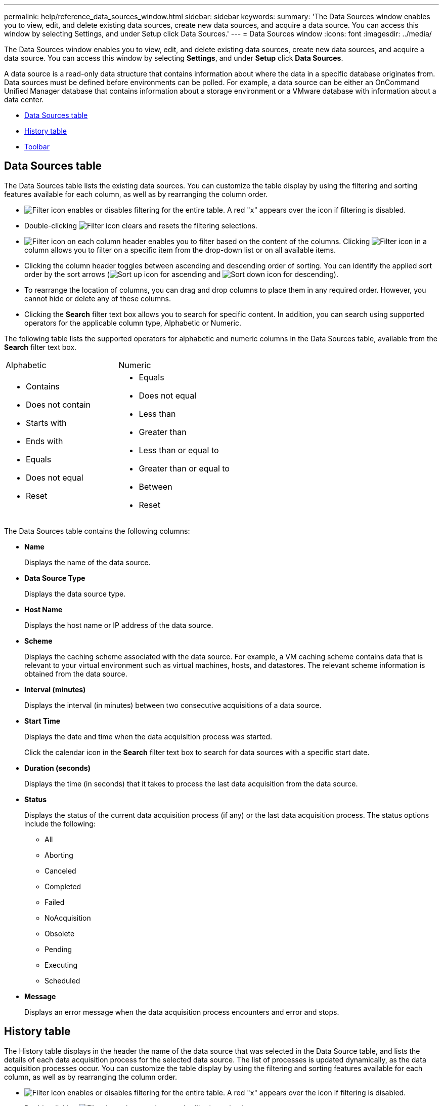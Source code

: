 ---
permalink: help/reference_data_sources_window.html
sidebar: sidebar
keywords: 
summary: 'The Data Sources window enables you to view, edit, and delete existing data sources, create new data sources, and acquire a data source. You can access this window by selecting Settings, and under Setup click Data Sources.'
---
= Data Sources window
:icons: font
:imagesdir: ../media/

The Data Sources window enables you to view, edit, and delete existing data sources, create new data sources, and acquire a data source. You can access this window by selecting *Settings*, and under *Setup* click *Data Sources*.

A data source is a read-only data structure that contains information about where the data in a specific database originates from. Data sources must be defined before environments can be polled. For example, a data source can be either an OnCommand Unified Manager database that contains information about a storage environment or a VMware database with information about a data center.

* <<GUID-65BFF234-5FF3-498A-8597-787005532741,Data Sources table>>
* <<GUID-E9AADB76-2F48-41F0-843C-38E4652240B7,History table>>
* <<GUID-F54D39AA-60D5-4218-B0B9-A04A6C196BFD,Toolbar>>

== Data Sources table

The Data Sources table lists the existing data sources. You can customize the table display by using the filtering and sorting features available for each column, as well as by rearranging the column order.

* image:../media/filter_icon_wfa.gif[Filter icon] enables or disables filtering for the entire table. A red "x" appears over the icon if filtering is disabled.
* Double-clicking image:../media/filter_icon_wfa.gif[Filter icon] clears and resets the filtering selections.
* image:../media/wfa_filter_icon.gif[Filter icon] on each column header enables you to filter based on the content of the columns. Clicking image:../media/wfa_filter_icon.gif[Filter icon] in a column allows you to filter on a specific item from the drop-down list or on all available items.
* Clicking the column header toggles between ascending and descending order of sorting. You can identify the applied sort order by the sort arrows (image:../media/wfa_sortarrow_up_icon.gif[Sort up icon] for ascending and image:../media/wfa_sortarrow_down_icon.gif[Sort down icon] for descending).
* To rearrange the location of columns, you can drag and drop columns to place them in any required order. However, you cannot hide or delete any of these columns.
* Clicking the *Search* filter text box allows you to search for specific content. In addition, you can search using supported operators for the applicable column type, Alphabetic or Numeric.

The following table lists the supported operators for alphabetic and numeric columns in the Data Sources table, available from the *Search* filter text box.

|===
| Alphabetic| Numeric
a|

* Contains
* Does not contain
* Starts with
* Ends with
* Equals
* Does not equal
* Reset

a|

* Equals
* Does not equal
* Less than
* Greater than
* Less than or equal to
* Greater than or equal to
* Between
* Reset

|===
The Data Sources table contains the following columns:

* *Name*
+
Displays the name of the data source.

* *Data Source Type*
+
Displays the data source type.

* *Host Name*
+
Displays the host name or IP address of the data source.

* *Scheme*
+
Displays the caching scheme associated with the data source. For example, a VM caching scheme contains data that is relevant to your virtual environment such as virtual machines, hosts, and datastores. The relevant scheme information is obtained from the data source.

* *Interval (minutes)*
+
Displays the interval (in minutes) between two consecutive acquisitions of a data source.

* *Start Time*
+
Displays the date and time when the data acquisition process was started.
+
Click the calendar icon in the *Search* filter text box to search for data sources with a specific start date.

* *Duration (seconds)*
+
Displays the time (in seconds) that it takes to process the last data acquisition from the data source.

* *Status*
+
Displays the status of the current data acquisition process (if any) or the last data acquisition process. The status options include the following:

 ** All
 ** Aborting
 ** Canceled
 ** Completed
 ** Failed
 ** NoAcquisition
 ** Obsolete
 ** Pending
 ** Executing
 ** Scheduled

* *Message*
+
Displays an error message when the data acquisition process encounters and error and stops.

== History table

The History table displays in the header the name of the data source that was selected in the Data Source table, and lists the details of each data acquisition process for the selected data source. The list of processes is updated dynamically, as the data acquisition processes occur. You can customize the table display by using the filtering and sorting features available for each column, as well as by rearranging the column order.

* image:../media/filter_icon_wfa.gif[Filter icon] enables or disables filtering for the entire table. A red "x" appears over the icon if filtering is disabled.
* Double-clicking image:../media/filter_icon_wfa.gif[Filter icon] clears and resets the filtering selections.
* image:../media/wfa_filter_icon.gif[Filter icon] on each column header enables you to filter based on the content of the columns. Clicking image:../media/wfa_filter_icon.gif[Filter icon] in a column allows you to filter on a specific item from the drop-down list or on all available items.
* Clicking the column header toggles between ascending and descending order of sorting. You can identify the applied sort order by the sort arrows (image:../media/wfa_sortarrow_up_icon.gif[Sort up icon] for ascending and image:../media/wfa_sortarrow_down_icon.gif[Sort down icon] for descending).
* To rearrange the location of columns, you can drag and drop columns to place them in any required order. However, you cannot hide or delete any of these columns.
* Clicking the *Search* filter text box allows you to search for specific content. In addition, you can search using supported operators for the applicable column type, Alphabetic or Numeric.

The following table lists the supported operators for alphabetic and numeric columns in the History table, available from the *Search* filter text box.

|===
| Alphabetic| Numeric
a|

* Contains
* Does not contain
* Starts with
* Ends with
* Equals
* Does not equal
* Reset

a|

* Equals
* Does not equal
* Less than
* Greater than
* Less than or equal to
* Greater than or equal to
* Between
* Reset

|===
The History table contains the following columns:

* *ID*
+
Displays the identification number of the data acquisition process.
+
The identification number is unique and is assigned by the server when it starts the data acquisition process.

* *Start Time*
+
Displays the date and time when the data acquisition process was started.
+
Click the calendar icon in the *Search* filter text box to search for data acquisition processes started on a specific date.

* *Duration (seconds)*
+
Displays the length of time (in seconds) of the last acquisition process from the data source.

* *Planned Acquisition*
+
Displays the scheduled date and time for the data acquisition process.
+
Click the calendar icon in the *Search* filter text box to search for data acquisitions scheduled for a specific date.

* *Scheduling Type*
+
Displays the type of schedule. The schedule types include the following:

 ** All
 ** Immediate
 ** Recurring
 ** Unknown

* *Status*
+
Displays the status of the current data acquisition process (if any) or the last data acquisition process. The status options include the following:

 ** All
 ** Aborting
 ** Canceled
 ** Completed
 ** Failed
 ** Obsolete
 ** Pending
 ** Executing
 ** Scheduled
 ** NoAcquisition

* *Message*
+
Displays a message about the error that was encountered during the data acquisition process, when the process stopped and could not continue.

== Toolbar

The toolbar is located above the column headers of the Data Sources table. You can use the icons in the toolbar to perform various actions. You can also perform these actions by using the right-click menu in the window.

* *image:../media/new_wfa_icon.gif[New icon] (New)*
+
Opens the New Data Source dialog box, which enables you to add a new data source.

* *image:../media/edit_wfa_icon.gif[Edit icon] (Edit)*
+
Opens the Edit Data Source dialog box, which enables you to edit the selected data source.

* *image:../media/delete_wfa_icon.gif[Delete icon] (Delete)*
+
Opens the Delete Data Source confirmation dialog box, which enables you to delete the selected data source.

* *image:../media/acquire_now_wfa_icon.gif[Acquire now icon] (Acquire Now)*
+
Initiates the acquisition process for the selected data source.

* *image:../media/reset_scheme_wfa_icon.gif[Reset scheme icon] (Reset Scheme)*
+
Opens the Reset Scheme confirmation dialog box. This dialog box enables you to reset the cache storage for the selected scheme. The cache is reset during the next data acquisition process.
+
IMPORTANT: The reset process deletes all the cached data, including all the tables. The entire cache is built from start during the next data acquisition process.
